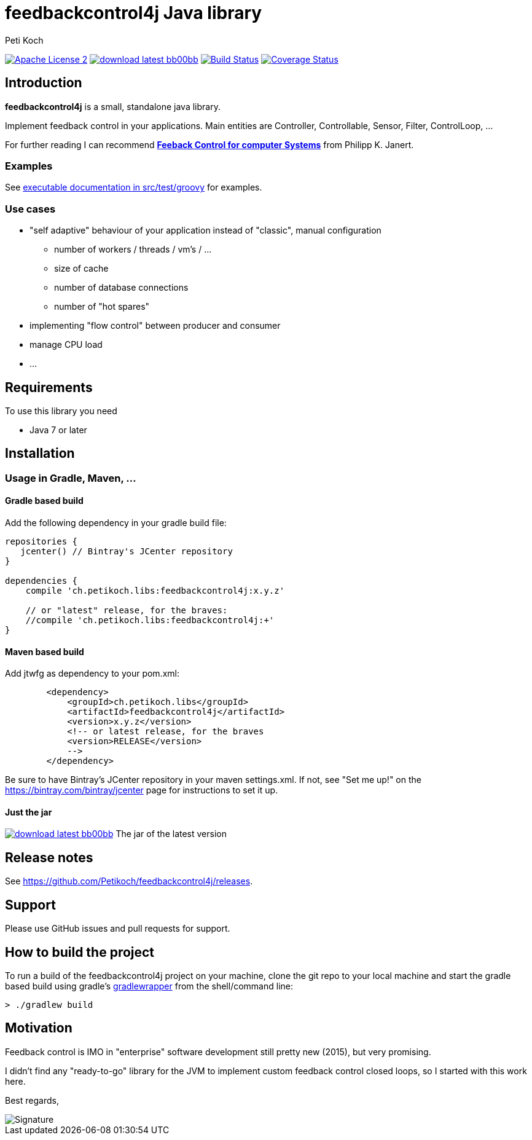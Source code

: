 = feedbackcontrol4j Java library
Peti Koch
:imagesdir: ./docs
:project-name: feedbackcontrol4j
:github-branch: master
:github-user: Petikoch
:bintray-user: petikoch

image:http://img.shields.io/badge/license-ASF2-blue.svg["Apache License 2", link="http://www.apache.org/licenses/LICENSE-2.0.txt"]
image:http://img.shields.io/badge/download-latest-bb00bb.svg[link="https://bintray.com/{bintray-user}/maven/{project-name}/_latestVersion"]
image:https://travis-ci.org/{github-user}/{project-name}.svg?branch={github-branch}["Build Status", link="https://travis-ci.org/{github-user}/{project-name}"]
image:http://img.shields.io/coveralls/{github-user}/{project-name}.svg["Coverage Status", link="https://coveralls.io/r/{github-user}/{project-name}"]

== Introduction

*feedbackcontrol4j* is a small, standalone java library.

Implement feedback control in your applications. Main entities are Controller, Controllable, Sensor, Filter, ControlLoop, ...

For further reading I can recommend
http://shop.oreilly.com/product/0636920028970.do[*Feeback Control for computer Systems*] from Philipp K. Janert.

=== Examples

See link:src/test/groovy/ch/petikoch/libs/feedbackcontrol4j/control[executable documentation in src/test/groovy] for examples.

=== Use cases

* "self adaptive" behaviour of your application instead of "classic", manual configuration
** number of workers / threads / vm's / ...
** size of cache
** number of database connections
** number of "hot spares"
* implementing "flow control" between producer and consumer
* manage CPU load
* ...

== Requirements

To use this library you need

* Java 7 or later

== Installation

=== Usage in Gradle, Maven, ...

==== Gradle based build

Add the following dependency in your gradle build file:

[source,groovy]
----
repositories {
   jcenter() // Bintray's JCenter repository
}

dependencies {
    compile 'ch.petikoch.libs:feedbackcontrol4j:x.y.z'

    // or "latest" release, for the braves:
    //compile 'ch.petikoch.libs:feedbackcontrol4j:+'
}
----

==== Maven based build

Add jtwfg as dependency to your pom.xml:

[source,xml]
----
        <dependency>
            <groupId>ch.petikoch.libs</groupId>
            <artifactId>feedbackcontrol4j</artifactId>
            <version>x.y.z</version>
            <!-- or latest release, for the braves
            <version>RELEASE</version>
            -->
        </dependency>
----

Be sure to have Bintray's JCenter repository in your maven settings.xml. If not, see "Set me up!" on the
https://bintray.com/bintray/jcenter page for instructions to set it up.

==== Just the jar

image:http://img.shields.io/badge/download-latest-bb00bb.svg[link="https://bintray.com/{bintray-user}/maven/{project-name}/_latestVersion"] The jar of the latest version

== Release notes

See https://github.com/Petikoch/feedbackcontrol4j/releases.

== Support

Please use GitHub issues and pull requests for support.

== How to build the project

To run a build of the feedbackcontrol4j project on your machine, clone the git repo to your local machine and start the gradle based build using
gradle's http://gradleware.com/registered-access?content=screencasts%2Fthe-gradle-wrapper%2F[gradlewrapper] from the shell/command line:

[source]
----
> ./gradlew build
----


== Motivation

Feedback control is IMO in "enterprise" software development still pretty new (2015), but very promising.

I didn't find any "ready-to-go" library for the JVM to implement custom feedback control closed loops,
so I started with this work here.



Best regards,

image::Signature.jpg[]